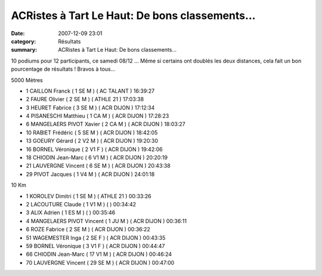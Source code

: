 ACRistes à Tart Le Haut: De bons classements...
===============================================

:date: 2007-12-09 23:01
:category: Résultats
:summary: ACRistes à Tart Le Haut: De bons classements...

10 podiums pour 12 participants, ce samedi 08/12 ... Même si certains ont doublés les deux distances, cela fait un bon pourcentage de résultats ! Bravos à tous...

5000 Mètres

- 1 CAILLON Franck ( 1 SE M ) ( AC TALANT ) 16:39:27
- 2 FAURE Olivier ( 2 SE M ) ( ATHLE 21 ) 17:03:38
- 3 HEURET Fabrice ( 3 SE M ) ( ACR DIJON ) 17:12:34
- 4 PISANESCHI Matthieu ( 1 CA M ) ( ACR DIJON ) 17:28:23
- 6 MANGELAERS PIVOT Xavier ( 2 CA M ) ( ACR DIJON ) 18:03:27
- 10 RABIET Frédéric ( 5 SE M ) ( ACR DIJON ) 18:42:05
- 13 GOEURY Gérard ( 2 V2 M ) ( ACR DIJON ) 19:20:30
- 16 BORNEL Véronique ( 2 V1 F ) ( ACR DIJON ) 19:42:06
- 18 CHIODIN Jean-Marc ( 6 V1 M ) ( ACR DIJON ) 20:20:19
- 21 LAUVERGNE Vincent ( 6 SE M ) ( ACR DIJON ) 20:43:38
- 29 PIVOT Jacques ( 1 V4 M ) ( ACR DIJON ) 24:01:18

10 Km

- 1 KOROLEV Dimitri ( 1 SE M ) ( ATHLE 21 ) 00:33:26
- 2 LACOUTURE Claude ( 1 V1 M ) ( ) 00:34:42
- 3 ALIX Adrien ( 1 ES M ) ( ) 00:35:46
- 4 MANGELAERS PIVOT Vincent ( 1 JU M ) ( ACR DIJON ) 00:36:11
- 6 ROZE Fabrice ( 2 SE M ) ( ACR DIJON ) 00:36:22
- 51 WAGEMESTER Inga ( 2 SE F ) ( ACR DIJON ) 00:43:35
- 59 BORNEL Véronique ( 3 V1 F ) ( ACR DIJON ) 00:44:47
- 66 CHIODIN Jean-Marc ( 17 V1 M ) ( ACR DIJON ) 00:46:24
- 70 LAUVERGNE Vincent ( 29 SE M ) ( ACR DIJON ) 00:47:00

.. |httplinkspicturesaolcom-picid9110brhpnbu9wiozm1exy5z3cw5u-kiexgysv4xqp5fd3igsizem| image:: http://assets.acr-dijon.org/old/httplinkspicturesaolcom-picid9110brhpnbu9wiozm1exy5z3cw5u-kiexgysv4xqp5fd3igsizem
